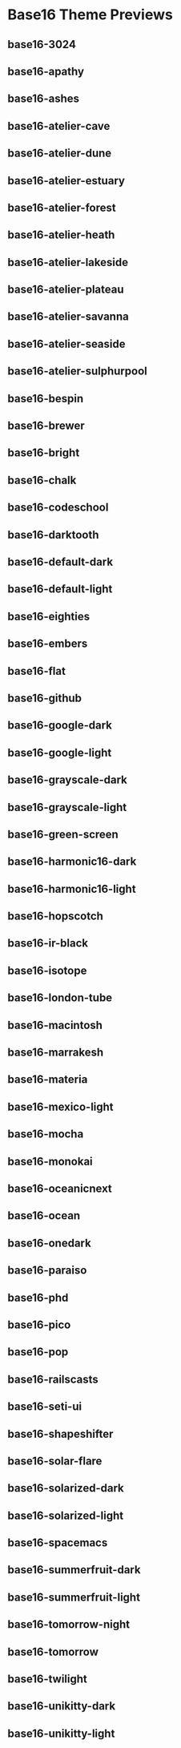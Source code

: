 * Base16 Theme Previews

** base16-3024

[[./samples/base16-3024.png]]

** base16-apathy

[[./samples/base16-apathy.png]]

** base16-ashes

[[./samples/base16-ashes.png]]

** base16-atelier-cave

[[./samples/base16-atelier-cave.png]]

** base16-atelier-dune

[[./samples/base16-atelier-dune.png]]

** base16-atelier-estuary

[[./samples/base16-atelier-estuary.png]]

** base16-atelier-forest

[[./samples/base16-atelier-forest.png]]

** base16-atelier-heath

[[./samples/base16-atelier-heath.png]]

** base16-atelier-lakeside

[[./samples/base16-atelier-lakeside.png]]

** base16-atelier-plateau

[[./samples/base16-atelier-plateau.png]]

** base16-atelier-savanna

[[./samples/base16-atelier-savanna.png]]

** base16-atelier-seaside

[[./samples/base16-atelier-seaside.png]]

** base16-atelier-sulphurpool

[[./samples/base16-atelier-sulphurpool.png]]

** base16-bespin

[[./samples/base16-bespin.png]]

** base16-brewer

[[./samples/base16-brewer.png]]

** base16-bright

[[./samples/base16-bright.png]]

** base16-chalk

[[./samples/base16-chalk.png]]

** base16-codeschool

[[./samples/base16-codeschool.png]]

** base16-darktooth

[[./samples/base16-darktooth.png]]

** base16-default-dark

[[./samples/base16-default-dark.png]]

** base16-default-light

[[./samples/base16-default-light.png]]

** base16-eighties

[[./samples/base16-eighties.png]]

** base16-embers

[[./samples/base16-embers.png]]

** base16-flat

[[./samples/base16-flat.png]]

** base16-github

[[./samples/base16-github.png]]

** base16-google-dark

[[./samples/base16-google-dark.png]]

** base16-google-light

[[./samples/base16-google-light.png]]

** base16-grayscale-dark

[[./samples/base16-grayscale-dark.png]]

** base16-grayscale-light

[[./samples/base16-grayscale-light.png]]

** base16-green-screen

[[./samples/base16-green-screen.png]]

** base16-harmonic16-dark

[[./samples/base16-harmonic16-dark.png]]

** base16-harmonic16-light

[[./samples/base16-harmonic16-light.png]]

** base16-hopscotch

[[./samples/base16-hopscotch.png]]

** base16-ir-black

[[./samples/base16-ir-black.png]]

** base16-isotope

[[./samples/base16-isotope.png]]

** base16-london-tube

[[./samples/base16-london-tube.png]]

** base16-macintosh

[[./samples/base16-macintosh.png]]

** base16-marrakesh

[[./samples/base16-marrakesh.png]]

** base16-materia

[[./samples/base16-materia.png]]

** base16-mexico-light

[[./samples/base16-mexico-light.png]]

** base16-mocha

[[./samples/base16-mocha.png]]

** base16-monokai

[[./samples/base16-monokai.png]]

** base16-oceanicnext

[[./samples/base16-oceanicnext.png]]

** base16-ocean

[[./samples/base16-ocean.png]]

** base16-onedark

[[./samples/base16-onedark.png]]

** base16-paraiso

[[./samples/base16-paraiso.png]]

** base16-phd

[[./samples/base16-phd.png]]

** base16-pico

[[./samples/base16-pico.png]]

** base16-pop

[[./samples/base16-pop.png]]

** base16-railscasts

[[./samples/base16-railscasts.png]]

** base16-seti-ui

[[./samples/base16-seti-ui.png]]

** base16-shapeshifter

[[./samples/base16-shapeshifter.png]]

** base16-solar-flare

[[./samples/base16-solar-flare.png]]

** base16-solarized-dark

[[./samples/base16-solarized-dark.png]]

** base16-solarized-light

[[./samples/base16-solarized-light.png]]

** base16-spacemacs

[[./samples/base16-spacemacs.png]]

** base16-summerfruit-dark

[[./samples/base16-summerfruit-dark.png]]

** base16-summerfruit-light

[[./samples/base16-summerfruit-light.png]]

** base16-tomorrow-night

[[./samples/base16-tomorrow-night.png]]

** base16-tomorrow

[[./samples/base16-tomorrow.png]]

** base16-twilight

[[./samples/base16-twilight.png]]

** base16-unikitty-dark

[[./samples/base16-unikitty-dark.png]]

** base16-unikitty-light

[[./samples/base16-unikitty-light.png]]
